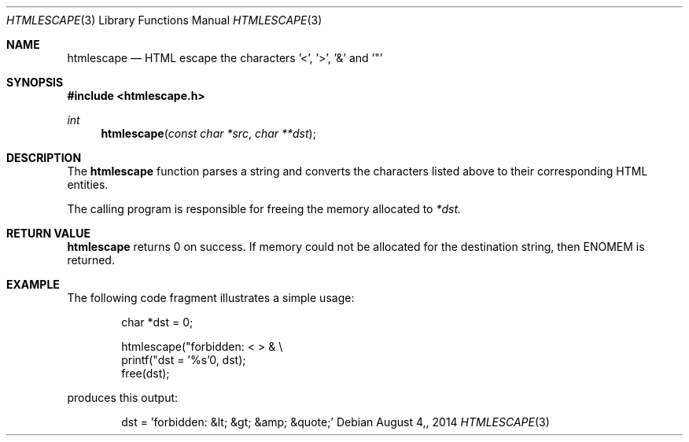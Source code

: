 .\"
.\" Copyright (c) 2014 Mark Bucciarelli <mkbucc@gmail.com>
.\" 
.\" Permission to use, copy, modify, and/or distribute this software for any
.\" purpose with or without fee is hereby granted, provided that the above
.\" copyright notice and this permission notice appear in all copies.
.\" 
.\" THE SOFTWARE IS PROVIDED "AS IS" AND THE AUTHOR DISCLAIMS ALL WARRANTIES
.\" WITH REGARD TO THIS SOFTWARE INCLUDING ALL IMPLIED WARRANTIES OF
.\" MERCHANTABILITY AND FITNESS. IN NO EVENT SHALL THE AUTHOR BE LIABLE FOR
.\" ANY SPECIAL, DIRECT, INDIRECT, OR CONSEQUENTIAL DAMAGES OR ANY DAMAGES
.\" WHATSOEVER RESULTING FROM LOSS OF USE, DATA OR PROFITS, WHETHER IN AN
.\" ACTION OF CONTRACT, NEGLIGENCE OR OTHER TORTIOUS ACTION, ARISING OUT OF
.\" OR IN CONNECTION WITH THE USE OR PERFORMANCE OF THIS SOFTWARE.
.\"
.\"
.\"
.Dd $Mdocdate: August 4, 2014  $
.Dt HTMLESCAPE 3
.Os
.Sh NAME
.Nm htmlescape
.Nd HTML escape the characters '<', '>', '&' and '"'
.Sh SYNOPSIS
.Fd "#include <htmlescape.h>"
.Pp
.Ft int
.Fn htmlescape "const char *src" "char **dst"
.Sh DESCRIPTION
The
.Nm htmlescape
function parses a  string and
converts the characters listed above to their corresponding HTML entities.
.Pp
The calling program is responsible for freeing the memory allocated to
.Fa *dst.
.Sh RETURN VALUE
.Nm htmlescape
returns 0 on success.
If memory could not be allocated for the destination string, 
then ENOMEM is returned.
.Sh EXAMPLE
The following code fragment illustrates a simple usage:
.Bd -literal -offset indent
char *dst = 0;

htmlescape("forbidden: < > & \\\"", dst);
printf("dst = '%s'\n", dst);
free(dst);

.Ed
produces this output:
.Bd -literal -offset indent
dst = 'forbidden: &lt; &gt; &amp; &quote;'
.Ed
